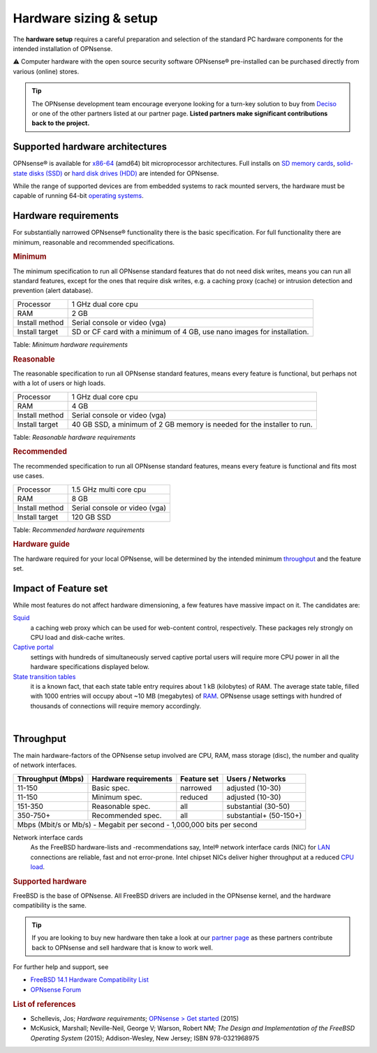 =======================
Hardware sizing & setup
=======================

The **hardware setup** requires a careful preparation and selection of
the standard PC hardware components for the intended installation of
OPNsense.

⚠ Computer hardware with the open source security software OPNsense®
pre-installed can be purchased directly from various (online) stores.

.. TIP::
  The OPNsense development team encourage everyone looking for a turn-key solution
  to buy from `Deciso <https://www.deciso.com>`__ or one of the other partners listed at our partner page.
  **Listed partners make significant contributions back to the project.**

--------------------------------
Supported hardware architectures
--------------------------------

OPNsense® is available for `x86-64 <https://en.wikipedia.org/wiki/X86-64>`__ (amd64) bit microprocessor architectures.
Full installs on `SD memory cards <https://en.wikipedia.org/wiki/Secure_Digital>`__,
`solid-state disks (SSD) <https://en.wikipedia.org/wiki/Solid-state_drive>`__ or `hard disk drives
(HDD) <https://en.wikipedia.org/wiki/Hard_disk_drive>`__ are intended for OPNsense.

While the range of supported devices are from embedded systems to rack
mounted servers, the hardware must be capable of running 64-bit `operating
systems <https://en.wikipedia.org/wiki/operating_system>`__.

---------------------
Hardware requirements
---------------------

For substantially narrowed OPNsense® functionality there is the basic
specification. For full functionality there are minimum, reasonable and
recommended specifications.

.. rubric:: Minimum
   :name: minimum

The minimum specification to run all OPNsense standard features that do
not need disk writes, means you can run all standard features, except
for the ones that require disk writes, e.g. a caching proxy (cache) or intrusion detection
and prevention (alert database).

+------------------+--------------------------------------------------------------------------+
| Processor        | 1 GHz dual core cpu                                                      |
+------------------+--------------------------------------------------------------------------+
| RAM              | 2 GB                                                                     |
+------------------+--------------------------------------------------------------------------+
| Install method   | Serial console or video (vga)                                            |
+------------------+--------------------------------------------------------------------------+
| Install target   | SD or CF card with a minimum of 4 GB, use nano images for installation.  |
+------------------+--------------------------------------------------------------------------+

Table:  *Minimum hardware requirements*

.. rubric:: Reasonable
   :name: reasonable

The reasonable specification to run all OPNsense standard features,
means every feature is functional, but perhaps not with a lot of users
or high loads.

+------------------+--------------------------------------------------------------------------+
| Processor        | 1 GHz dual core cpu                                                      |
+------------------+--------------------------------------------------------------------------+
| RAM              | 4 GB                                                                     |
+------------------+--------------------------------------------------------------------------+
| Install method   | Serial console or video (vga)                                            |
+------------------+--------------------------------------------------------------------------+
| Install target   | 40 GB SSD, a minimum of 2 GB memory is needed for the installer to run.  |
+------------------+--------------------------------------------------------------------------+

Table:  *Reasonable hardware requirements*

.. rubric:: Recommended
   :name: recommended

The recommended specification to run all OPNsense standard features,
means every feature is functional and fits most use cases.

+------------------+---------------------------------+
| Processor        | 1.5 GHz multi core cpu          |
+------------------+---------------------------------+
| RAM              | 8 GB                            |
+------------------+---------------------------------+
| Install method   | Serial console or video (vga)   |
+------------------+---------------------------------+
| Install target   | 120 GB SSD                      |
+------------------+---------------------------------+

Table:  *Recommended hardware requirements*

.. rubric:: Hardware guide
   :name: hardware-guide

The hardware required for your local OPNsense, will be determined by the
intended minimum `throughput <#throughput>`__ and the
feature set.

---------------------
Impact of Feature set
---------------------

While most features do not affect hardware dimensioning, a few features
have massive impact on it. The candidates are:

`Squid <https://en.wikipedia.org/wiki/Squid_(software)>`__ 
    a caching web proxy which can be used for web-content control,
    respectively. These packages rely strongly on CPU load and
    disk-cache writes.

`Captive portal <https://en.wikipedia.org/wiki/Captive_portal>`__
    settings with hundreds of simultaneously served captive portal users
    will require more CPU power in all the hardware specifications
    displayed below.

`State transition tables <https://en.wikipedia.org/wiki/State_transition_table>`__
    it is a known fact, that each state table entry requires about 1 kB
    (kilobytes) of RAM. The average state table, filled with 1000
    entries will occupy about ~10 MB (megabytes) of
    `RAM <https://en.wikipedia.org/wiki/Random-access_memory>`__.
    OPNsense usage settings with hundred of thousands of connections
    will require memory accordingly.

|

----------
Throughput
----------

The main hardware-factors of the OPNsense setup involved are CPU, RAM,
mass storage (disc), the number and quality of network interfaces.

+-------------------+-----------------------+-------------+------------------------+
| Throughput (Mbps) | Hardware requirements | Feature set | Users / Networks       |
+===================+=======================+=============+========================+
| 11-150            | Basic spec.           | narrowed    | adjusted (10-30)       |
+-------------------+-----------------------+-------------+------------------------+
| 11-150            | Minimum spec.         | reduced     | adjusted (10-30)       |
+-------------------+-----------------------+-------------+------------------------+
| 151-350           | Reasonable spec.      | all         | substantial (30-50)    |
+-------------------+-----------------------+-------------+------------------------+
| 350-750+          | Recommended spec.     | all         | substantial+ (50-150+) |
+-------------------+-----------------------+-------------+------------------------+
| Mbps (Mbit/s or Mb/s) - Megabit per second - 1,000,000 bits per second           |
+----------------------------------------------------------------------------------+

Network interface cards
    As the FreeBSD hardware-lists and -recommendations
    say, Intel® network interface cards (NIC) for
    `LAN <https://en.wikipedia.org/wiki/Local_area_network>`__
    connections are reliable, fast and not error-prone. Intel chipset
    NICs deliver higher throughput at a reduced `CPU
    load <https://en.wikipedia.org/wiki/Load_(computing)>`__.

.. rubric:: Supported hardware
   :name: supported-hardware

FreeBSD is the base of OPNsense. All FreeBSD drivers
are included in the OPNsense kernel, and the hardware compatibility is
the same.

.. Tip::
    If you are looking to buy new hardware then take a look at our `partner page <https://opnsense.org/partners>`__
    as these partners contribute back to OPNsense and sell hardware that is know to work well.

For further help and support, see

-  `FreeBSD 14.1 Hardware Compatibility
   List <https://www.freebsd.org/releases/14.1R/hardware/>`__
-  `OPNsense Forum <https://forum.opnsense.org/>`__

.. rubric:: List of references
   :name: list-of-references

-  Schellevis, Jos; *Hardware requirements*; `OPNsense > Get
   started <https://opnsense.org/users/get-started/>`__ (2015)
-  McKusick, Marshall; Neville-Neil, George V; Warson, Robert NM; *The
   Design and Implementation of the FreeBSD Operating System* (2015);
   Addison-Wesley, New Jersey; ISBN 978-0321968975
